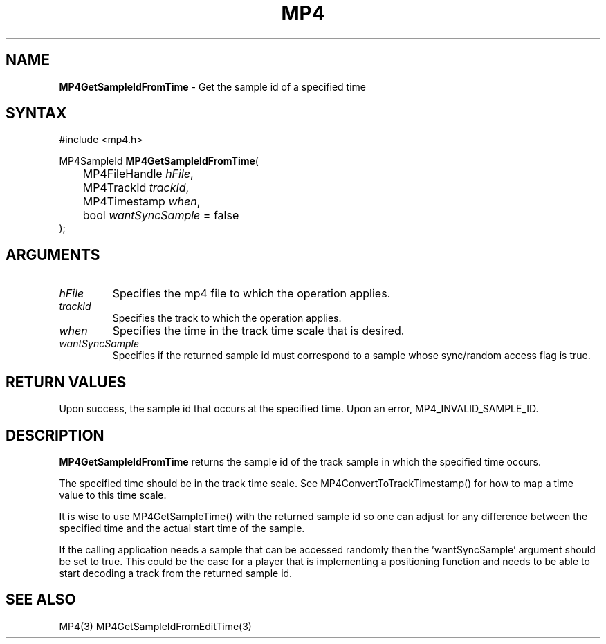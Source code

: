 .TH "MP4" "3" "Version 0.9" "Cisco Systems Inc." "MP4 File Format Library"
.SH "NAME"
.LP 
\fBMP4GetSampleIdFromTime\fR \- Get the sample id of a specified time
.SH "SYNTAX"
.LP 
#include <mp4.h>
.LP 
MP4SampleId \fBMP4GetSampleIdFromTime\fR(
.br 
	MP4FileHandle \fIhFile\fP,
.br 
	MP4TrackId \fItrackId\fP,
.br 
	MP4Timestamp \fIwhen\fP,
.br 
	bool \fIwantSyncSample\fP = false
.br 
);
.SH "ARGUMENTS"
.LP 
.TP 
\fIhFile\fP
Specifies the mp4 file to which the operation applies.
.TP 
\fItrackId\fP
Specifies the track to which the operation applies.
.TP 
\fIwhen\fP
Specifies the time in the track time scale that is desired.
.TP 
\fIwantSyncSample\fP
Specifies if the returned sample id must correspond to a sample whose sync/random access flag is true.

.SH "RETURN VALUES"
.LP 
Upon success, the sample id that occurs at the specified time. Upon an error, MP4_INVALID_SAMPLE_ID.
.SH "DESCRIPTION"
.LP 
\fBMP4GetSampleIdFromTime\fR returns the sample id of the track sample in which the specified time occurs. 
.LP 
The specified time should be in the track time scale. See MP4ConvertToTrackTimestamp() for how to map a time value to this time scale.
.LP 
It is wise to use MP4GetSampleTime() with the returned sample id so one can adjust for any difference between the specified time and the actual start time of the sample.
.LP 
If the calling application needs a sample that can be accessed randomly then the 'wantSyncSample' argument should be set to true. This could be the case for a player that is implementing a positioning function and needs to be able to start decoding a track from the returned sample id.

.SH "SEE ALSO"
.LP 
MP4(3) MP4GetSampleIdFromEditTime(3)
